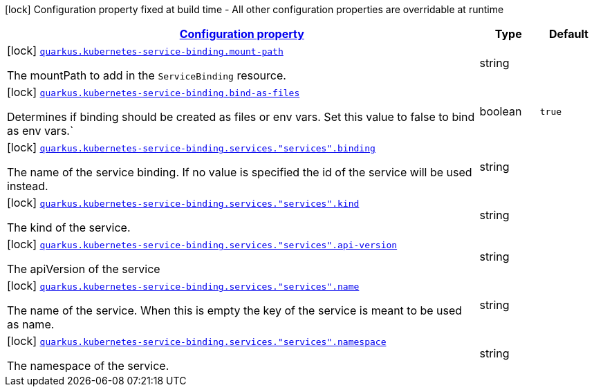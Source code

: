[.configuration-legend]
icon:lock[title=Fixed at build time] Configuration property fixed at build time - All other configuration properties are overridable at runtime
[.configuration-reference.searchable, cols="80,.^10,.^10"]
|===

h|[[quarkus-kubernetes-service-binding-buildtime_configuration]]link:#quarkus-kubernetes-service-binding-buildtime_configuration[Configuration property]

h|Type
h|Default

a|icon:lock[title=Fixed at build time] [[quarkus-kubernetes-service-binding-buildtime_quarkus.kubernetes-service-binding.mount-path]]`link:#quarkus-kubernetes-service-binding-buildtime_quarkus.kubernetes-service-binding.mount-path[quarkus.kubernetes-service-binding.mount-path]`

[.description]
--
The mountPath to add in the `ServiceBinding` resource.
--|string 
|


a|icon:lock[title=Fixed at build time] [[quarkus-kubernetes-service-binding-buildtime_quarkus.kubernetes-service-binding.bind-as-files]]`link:#quarkus-kubernetes-service-binding-buildtime_quarkus.kubernetes-service-binding.bind-as-files[quarkus.kubernetes-service-binding.bind-as-files]`

[.description]
--
Determines if binding should be created as files or env vars. Set this value to false to bind as env vars.`
--|boolean 
|`true`


a|icon:lock[title=Fixed at build time] [[quarkus-kubernetes-service-binding-buildtime_quarkus.kubernetes-service-binding.services.-services-.binding]]`link:#quarkus-kubernetes-service-binding-buildtime_quarkus.kubernetes-service-binding.services.-services-.binding[quarkus.kubernetes-service-binding.services."services".binding]`

[.description]
--
The name of the service binding. If no value is specified the id of the service will be used instead.
--|string 
|


a|icon:lock[title=Fixed at build time] [[quarkus-kubernetes-service-binding-buildtime_quarkus.kubernetes-service-binding.services.-services-.kind]]`link:#quarkus-kubernetes-service-binding-buildtime_quarkus.kubernetes-service-binding.services.-services-.kind[quarkus.kubernetes-service-binding.services."services".kind]`

[.description]
--
The kind of the service.
--|string 
|


a|icon:lock[title=Fixed at build time] [[quarkus-kubernetes-service-binding-buildtime_quarkus.kubernetes-service-binding.services.-services-.api-version]]`link:#quarkus-kubernetes-service-binding-buildtime_quarkus.kubernetes-service-binding.services.-services-.api-version[quarkus.kubernetes-service-binding.services."services".api-version]`

[.description]
--
The apiVersion of the service
--|string 
|


a|icon:lock[title=Fixed at build time] [[quarkus-kubernetes-service-binding-buildtime_quarkus.kubernetes-service-binding.services.-services-.name]]`link:#quarkus-kubernetes-service-binding-buildtime_quarkus.kubernetes-service-binding.services.-services-.name[quarkus.kubernetes-service-binding.services."services".name]`

[.description]
--
The name of the service. When this is empty the key of the service is meant to be used as name.
--|string 
|


a|icon:lock[title=Fixed at build time] [[quarkus-kubernetes-service-binding-buildtime_quarkus.kubernetes-service-binding.services.-services-.namespace]]`link:#quarkus-kubernetes-service-binding-buildtime_quarkus.kubernetes-service-binding.services.-services-.namespace[quarkus.kubernetes-service-binding.services."services".namespace]`

[.description]
--
The namespace of the service.
--|string 
|

|===